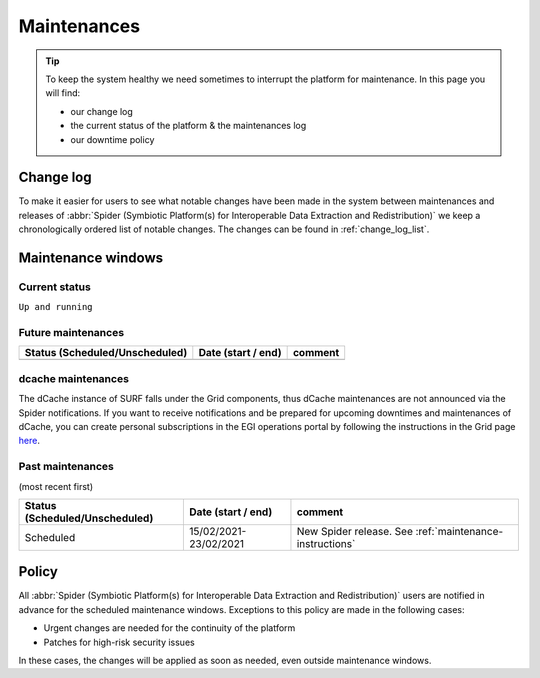 .. _maintenances:

************
Maintenances
************

.. Tip:: To keep the system healthy we need sometimes to interrupt the platform for maintenance. In this page you will find:

     * our change log
     * the current status of the platform & the maintenances log
     * our downtime policy

.. _change-log:

==========
Change log
==========

To make it easier for users to see what notable changes have been made in the system
between maintenances and releases of :abbr:`Spider (Symbiotic Platform(s) for Interoperable Data Extraction and Redistribution)`
we keep a chronologically ordered list of notable changes. The changes can be found in :ref:`change_log_list`.



.. _maintenance-windows:

===================
Maintenance windows
===================


.. _current-status:

Current status
==============

``Up and running``


.. _future-maintenances:

Future maintenances
===================

==============================  =====================  =======
Status (Scheduled/Unscheduled)  Date (start / end)     comment
==============================  =====================  =======
==============================  =====================  =======

.. _dcache-maintenances:

dcache maintenances
===================

The dCache instance of SURF falls under the Grid components, thus dCache maintenances are not announced via the Spider notifications. If you want to receive notifications and be prepared for upcoming downtimes and maintenances of dCache, you can create personal subscriptions in the EGI operations portal by following the instructions in the Grid page `here <https://doc.grid.surfsara.nl/en/latest/Pages/Service/downtimes_maintenances.html>`_.


.. _past-maintenances:

Past maintenances
=================

(most recent first)

==============================  =====================  =======
Status (Scheduled/Unscheduled)  Date (start / end)     comment
==============================  =====================  =======
Scheduled                       15/02/2021-23/02/2021  New Spider release. See :ref:`maintenance-instructions`
==============================  =====================  =======


.. _maintenance-policy:

======
Policy
======

All :abbr:`Spider (Symbiotic Platform(s) for Interoperable Data Extraction and Redistribution)` users are notified in advance for the scheduled maintenance windows.
Exceptions to this policy are made in the following cases:

* Urgent changes are needed for the continuity of the platform
* Patches for high-risk security issues

In these cases, the changes will be applied as soon as needed, even outside maintenance windows.


.. seealso:: Still need help? Contact :ref:`our helpdesk <helpdesk>`
